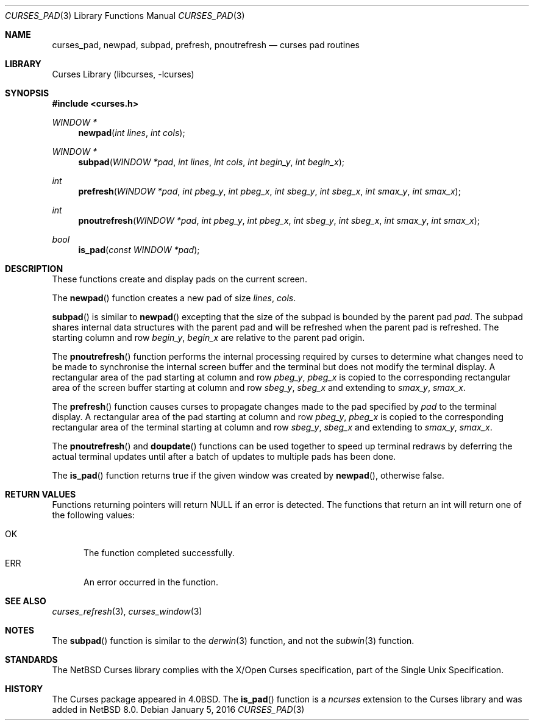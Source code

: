 .\"	$NetBSD: curses_pad.3,v 1.6 2017/01/05 23:15:43 roy Exp $
.\" Copyright (c) 2002 The NetBSD Foundation, Inc.
.\" All rights reserved.
.\"
.\" This code is derived from software contributed to The NetBSD Foundation
.\" by Julian Coleman.
.\"
.\" Redistribution and use in source and binary forms, with or without
.\" modification, are permitted provided that the following conditions
.\" are met:
.\" 1. Redistributions of source code must retain the above copyright
.\"    notice, this list of conditions and the following disclaimer.
.\" 2. Redistributions in binary form must reproduce the above copyright
.\"    notice, this list of conditions and the following disclaimer in the
.\"    documentation and/or other materials provided with the distribution.
.\" THIS SOFTWARE IS PROVIDED BY THE NETBSD FOUNDATION, INC. AND CONTRIBUTORS
.\" ``AS IS'' AND ANY EXPRESS OR IMPLIED WARRANTIES, INCLUDING, BUT NOT LIMITED
.\" TO, THE IMPLIED WARRANTIES OF MERCHANTABILITY AND FITNESS FOR A PARTICULAR
.\" PURPOSE ARE DISCLAIMED.  IN NO EVENT SHALL THE FOUNDATION OR CONTRIBUTORS
.\" BE LIABLE FOR ANY DIRECT, INDIRECT, INCIDENTAL, SPECIAL, EXEMPLARY, OR
.\" CONSEQUENTIAL DAMAGES (INCLUDING, BUT NOT LIMITED TO, PROCUREMENT OF
.\" SUBSTITUTE GOODS OR SERVICES; LOSS OF USE, DATA, OR PROFITS; OR BUSINESS
.\" INTERRUPTION) HOWEVER CAUSED AND ON ANY THEORY OF LIABILITY, WHETHER IN
.\" CONTRACT, STRICT LIABILITY, OR TORT (INCLUDING NEGLIGENCE OR OTHERWISE)
.\" ARISING IN ANY WAY OUT OF THE USE OF THIS SOFTWARE, EVEN IF ADVISED OF THE
.\" POSSIBILITY OF SUCH DAMAGE.
.\"
.Dd January 5, 2016
.Dt CURSES_PAD 3
.Os
.Sh NAME
.Nm curses_pad ,
.Nm newpad ,
.Nm subpad ,
.Nm prefresh ,
.Nm pnoutrefresh
.Nd curses pad routines
.Sh LIBRARY
.Lb libcurses
.Sh SYNOPSIS
.In curses.h
.Ft WINDOW *
.Fn newpad "int lines" "int cols"
.Ft WINDOW *
.Fn subpad "WINDOW *pad" "int lines" "int cols" "int begin_y" "int begin_x"
.Ft int
.Fn prefresh "WINDOW *pad" "int pbeg_y" "int pbeg_x" "int sbeg_y" "int sbeg_x" "int smax_y" "int smax_x"
.Ft int
.Fn pnoutrefresh "WINDOW *pad" "int pbeg_y" "int pbeg_x" "int sbeg_y" "int sbeg_x" "int smax_y" "int smax_x"
.Ft bool
.Fn is_pad "const WINDOW *pad"
.Sh DESCRIPTION
These functions create and display pads on the current screen.
.Pp
The
.Fn newpad
function creates a new pad of size
.Fa lines ,
.Fa cols .
.Pp
.Fn subpad
is similar to
.Fn newpad
excepting that the size of the subpad is bounded by the parent
pad
.Fa pad .
The subpad shares internal data structures with the parent pad
and will be refreshed when the parent pad is refreshed.
The starting column and row
.Fa begin_y ,
.Fa begin_x
are relative to the parent pad origin.
.Pp
The
.Fn pnoutrefresh
function performs the internal processing required by curses to determine
what changes need to be made to synchronise the internal screen buffer
and the terminal but does not modify the terminal display.
A rectangular area of the pad starting at column and row
.Fa pbeg_y ,
.Fa pbeg_x
is copied to the corresponding rectangular area of the screen buffer starting
at column and row
.Fa sbeg_y ,
.Fa sbeg_x
and extending to
.Fa smax_y ,
.Fa smax_x .
.Pp
The
.Fn prefresh
function causes curses to propagate changes made to the pad specified by
.Fa pad
to the terminal display.
A rectangular area of the pad starting at column and row
.Fa pbeg_y ,
.Fa pbeg_x
is copied to the corresponding rectangular area of the terminal starting
at column and row
.Fa sbeg_y ,
.Fa sbeg_x
and extending to
.Fa smax_y ,
.Fa smax_x .
.Pp
The
.Fn pnoutrefresh
and
.Fn doupdate
functions can be used together to speed up terminal redraws by
deferring the actual terminal updates until after a batch of updates
to multiple pads has been done.
.Pp
The
.Fn is_pad
function returns true if the given window was created by
.Fn newpad ,
otherwise false.
.Sh RETURN VALUES
Functions returning pointers will return
.Dv NULL
if an error is detected.
The functions that return an int will return one of the following
values:
.Pp
.Bl -tag -width ERR -compact
.It Er OK
The function completed successfully.
.It Er ERR
An error occurred in the function.
.El
.Sh SEE ALSO
.Xr curses_refresh 3 ,
.Xr curses_window 3
.Sh NOTES
The
.Fn subpad
function is similar to the
.Xr derwin 3
function, and not the
.Xr subwin 3
function.
.Sh STANDARDS
The
.Nx
Curses library complies with the X/Open Curses specification, part of the
Single Unix Specification.
.Sh HISTORY
The Curses package appeared in
.Bx 4.0 .
The
.Fn is_pad
function is a
.Em ncurses
extension to the Curses library and was added in
.Nx 8.0 .
